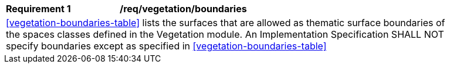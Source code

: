 [[req_vegetation_boundaries]]
[width="90%",cols="2,6"]
|===
^|*Requirement  {counter:req-id}* |*/req/vegetation/boundaries* 
2+|<<vegetation-boundaries-table>> lists the surfaces that are allowed as thematic surface boundaries of the spaces classes defined in the Vegetation module. An Implementation Specification SHALL NOT specify boundaries except as specified in <<vegetation-boundaries-table>>
|===
